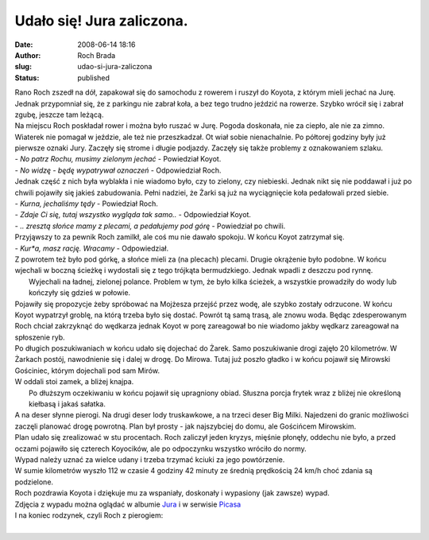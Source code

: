 Udało się! Jura zaliczona.
##########################
:date: 2008-06-14 18:16
:author: Roch Brada
:slug: udao-si-jura-zaliczona
:status: published

| Rano Roch zszedł na dół, zapakował się do samochodu z rowerem i ruszył do Koyota, z którym mieli jechać na Jurę. Jednak przypomniał się, że z parkingu nie zabrał koła, a bez tego trudno jeździć na rowerze. Szybko wrócił się i zabrał zgubę, jeszcze tam leżącą.
| Na miejscu Roch poskładał rower i można było ruszać w Jurę. Pogoda doskonała, nie za ciepło, ale nie za zimno. Wiaterek nie pomagał w jeździe, ale też nie przeszkadzał. Ot wiał sobie nienachalnie. Po półtorej godziny były już pierwsze oznaki Jury. Zaczęły się strome i długie podjazdy. Zaczęły się także problemy z oznakowaniem szlaku.
| - *No patrz Rochu, musimy zielonym jechać* - Powiedział Koyot.
| - *No widzę - będę wypatrywał oznaczeń* - Odpowiedział Roch.
| Jednak część z nich była wyblakła i nie wiadomo było, czy to zielony, czy niebieski. Jednak nikt się nie poddawał i już po chwili pojawiły się jakieś zabudowania. Pełni nadziei, że Żarki są już na wyciągnięcie koła pedałowali przed siebie.
| - *Kurna, jechaliśmy tędy* - Powiedział Roch.
| - *Zdaje Ci się, tutaj wszystko wygląda tak samo..* - Odpowiedział Koyot.
| - *.. zresztą słońce mamy z plecami, a pedałujemy pod górę* - Powiedział po chwili.
| Przyjąwszy to za pewnik Roch zamilkł, ale coś mu nie dawało spokoju. W końcu Koyot zatrzymał się.
| - *Kur*a, masz rację. Wracamy* - Odpowiedział.
| Z powrotem też było pod górkę, a słońce mieli za (na plecach) plecami. Drugie okrążenie było podobne. W końcu wjechali w boczną ścieżkę i wydostali się z tego trójkąta bermudzkiego. Jednak wpadli z deszczu pod rynnę.
|  Wyjechali na ładnej, zielonej polance. Problem w tym, że było kilka ścieżek, a wszystkie prowadziły do wody lub kończyły się gdzieś w połowie.
| Pojawiły się propozycje żeby spróbować na Mojżesza przejść przez wodę, ale szybko zostały odrzucone. W końcu Koyot wypatrzył groblę, na którą trzeba było się dostać. Powrót tą samą trasą, ale znowu woda. Będąc zdesperowanym Roch chciał zakrzyknąć do wędkarza jednak Koyot w porę zareagował bo nie wiadomo jakby wędkarz zareagował na spłoszenie ryb.
| Po długich poszukiwaniach w końcu udało się dojechać do Żarek. Samo poszukiwanie drogi zajęło 20 kilometrów. W Żarkach postój, nawodnienie się i dalej w drogę. Do Mirowa. Tutaj już poszło gładko i w końcu pojawił się Mirowski Gościniec, którym dojechali pod sam Mirów.
| W oddali stoi zamek, a bliżej knajpa.
|  Po dłuższym oczekiwaniu w końcu pojawił się upragniony obiad. Słuszna porcja frytek wraz z bliżej nie określoną kiełbasą i jakaś sałatka.
| A na deser słynne pierogi. Na drugi deser lody truskawkowe, a na trzeci deser Big Milki. Najedzeni do granic możliwości zaczęli planować drogę powrotną. Plan był prosty - jak najszybciej do domu, ale Gościńcem Mirowskim.
| Plan udało się zrealizować w stu procentach. Roch zaliczył jeden kryzys, mięśnie płonęły, oddechu nie było, a przed oczami pojawiło się czterech Koyocików, ale po odpoczynku wszystko wróciło do normy.
| Wypad należy uznać za wielce udany i trzeba trzymać kciuki za jego powtórzenie.
| W sumie kilometrów wyszło 112 w czasie 4 godziny 42 minuty ze średnią prędkością 24 km/h choć zdania są podzielone.
| Roch pozdrawia Koyota i dziękuje mu za wspaniały, doskonały i wypasiony (jak zawsze) wypad.
| Zdjęcia z wypadu można oglądać w albumie `Jura <http://my.opera.com/Gusioo/albums/show.dml?id=549844>`__ i w serwisie `Picasa <http://picasaweb.google.com/blogrowerowy/Jura>`__
| I na koniec rodzynek, czyli Roch z pierogiem:
| 
